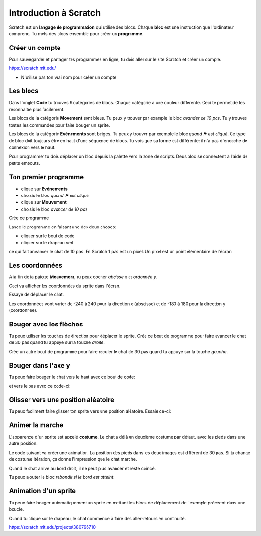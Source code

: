 Introduction à Scratch
======================

Scratch est un **langage de programmation** qui utilise des blocs.
Chaque **bloc** est une instruction que l'ordinateur comprend.
Tu mets des blocs ensemble pour créer un **programme**.

Créer un compte
---------------

Pour sauvegarder et partager tes programmes en ligne,
tu dois aller sur le site Scratch et créer un compte.

https://scratch.mit.edu/

* N'utilise pas ton vrai nom pour créer un compte


Les blocs
---------

Dans l'onglet **Code** tu trouves 9 catégories de blocs. 
Chaque catégorie a une couleur différente.
Ceci te permet de les reconnaitre plus facilement.

Les blocs de la catégorie **Movement** sont bleus. 
Tu peux y trouver par example le bloc *avander de 10 pas*.
Tu y trouves toutes les commandes pour faire bouger un sprite.

.. image:: menu_move.png

Les blocs de la catégorie **Evénements** sont beiges.
Tu peux y trouver par exemple le bloc *quand ⚑ est cliqué*.
Ce type de bloc doit toujours être en haut d'une séquence de blocs.
Tu vois que sa forme est différente: il n'a pas d'encoche de connexion vers le haut.

.. image:: menu_event.png

Pour programmer tu dois déplacer un bloc depuis la palette vers la zone de scripts.
Deus bloc se connectent à l'aide de petits embouts.

Ton premier programme
---------------------

- clique sur **Evénements**
- choisis le bloc *quand ⚑ est cliqué*
- clique sur **Mouvement**
- choisis le bloc *avancer de 10 pas*

Crée ce programme

.. image:: intro1.png

Lance le programme en faisant une des deux choses:

- cliquer sur le bout de code
- cliquer sur le drapeau vert

.. image:: cat.png


ce qui fait anvancer le chat de 10 pas.
En Scratch 1 pas est un pixel.
Un pixel est un point élémentaire de l'écran.

Les coordonnées
---------------

A la fin de la palette **Mouvement**, tu peux cocher *abcisse x* et *ordonnée y*.

.. image:: coord_check.png

Ceci va afficher les coordonnées du sprite dans l'écran.

.. image:: coord_display.png

Essaye de déplacer le chat.

Les coordonnées vont varier de -240 à 240 pour la direction x (abscisse) 
et de -180 à 180 pour la direction y (coordonnée).

Bouger avec les flèches
------------------------

Tu peux utiliser les touches de direction pour déplacer le sprite.
Crée ce bout de programme pour faire avancer le chat de 30 pas
quand tu appuye sur la touche *droite*.

.. image:: move_right.png

Crée un autre bout de programme pour faire reculer le chat de 30 pas
quand tu appuye sur la touche *gauche*.

.. image:: move_left.png


Bouger dans l'axe y
-------------------

Tu peux faire bouger le chat vers le haut avec ce bout de code:

.. image:: move_up.png

et vers le bas avec ce code-ci:

.. image:: move_down.png


Glisser vers une position aléatoire
-----------------------------------

Tu peux facilment faire glisser ton sprite vers une position aléatoire.
Essaie ce-ci:

.. image:: move_random.png


Animer la marche
----------------

L'apparence d'un sprite est appelé **costume**. 
Le chat a déjà un deuxième costume par défaut, avec les pieds dans une autre position.

.. image:: cat2.png

Le code suivant va créer une animation. 
La position des pieds dans les deux images est différent de 30 pas. 
Si tu change de costume itération, ça donne l'impression que le chat marche.

.. image:: animate1.png

Quand le chat arrive au bord droit, il ne peut plus avancer et reste coincé.

.. image:: cat_border.png

Tu peux ajouter le bloc *rebondir si le bord est atteint*.


Animation d'un sprite
---------------------

Tu peux faire bouger automatiquement un sprite en mettant les blocs de déplacement
de l'exemple précéent dans une boucle.

.. image:: animate2.png

Quand tu clique sur le drapeau, le chat commence à faire des aller-retours
en continuité.

.. raw:: html

    <iframe src="https://scratch.mit.edu/projects/380796710/embed" allowtransparency="true" width="485" height="402" frameborder="0" scrolling="no" allowfullscreen></iframe>

https://scratch.mit.edu/projects/380796710




